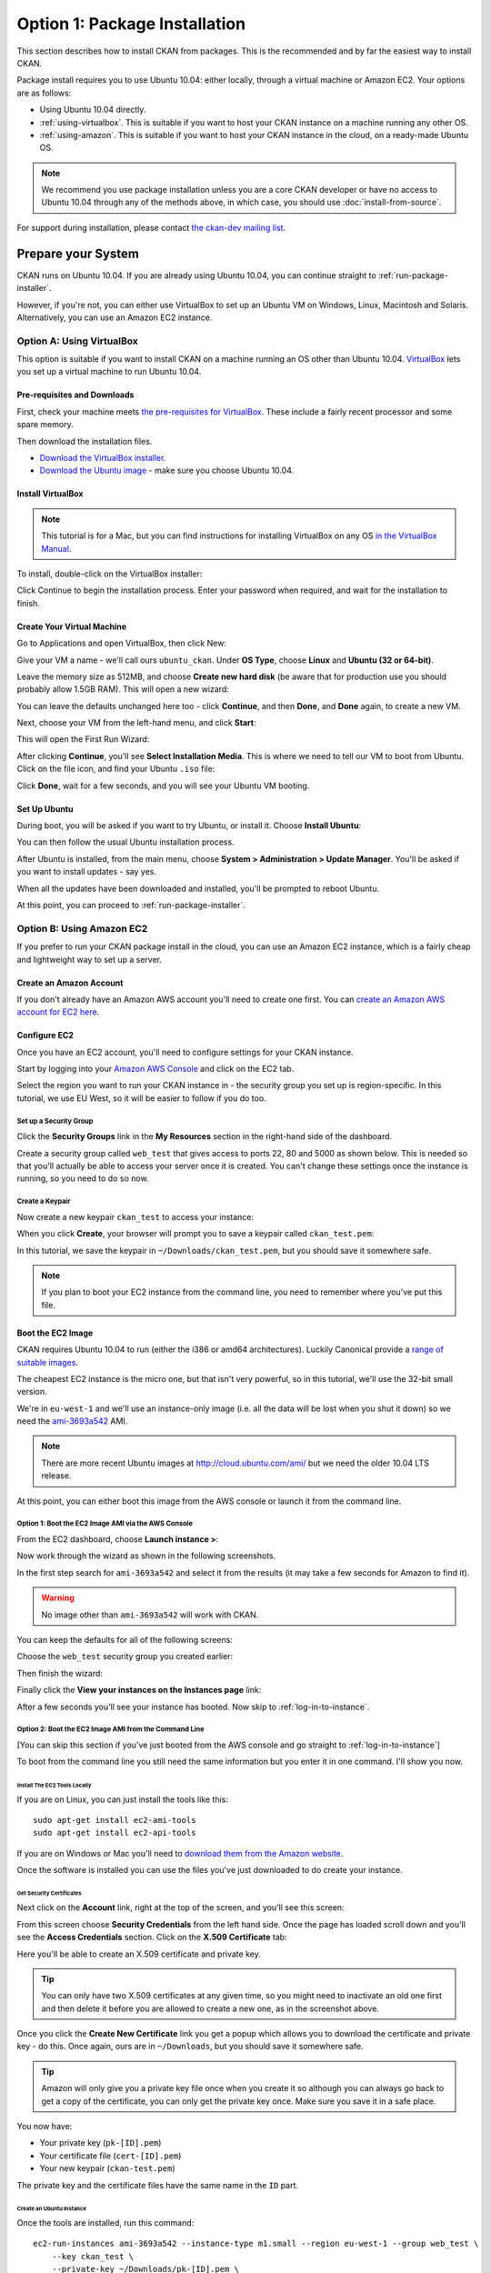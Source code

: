 ==============================
Option 1: Package Installation
==============================

This section describes how to install CKAN from packages. This is the recommended and by far the easiest way to install CKAN.

Package install requires you to use Ubuntu 10.04: either locally, through a virtual machine or Amazon EC2. Your options are as follows:

* Using Ubuntu 10.04 directly.
* :ref:`using-virtualbox`. This is suitable if you want to host your CKAN instance on a machine running any other OS. 
* :ref:`using-amazon`. This is suitable if you want to host your CKAN instance in the cloud, on a ready-made Ubuntu OS.

.. note:: We recommend you use package installation unless you are a core CKAN developer or have no access to Ubuntu 10.04 through any of the methods above, in which case, you should use :doc:`install-from-source`.

For support during installation, please contact `the ckan-dev mailing list <http://lists.okfn.org/mailman/listinfo/ckan-dev>`_. 

Prepare your System
--------------------

CKAN runs on Ubuntu 10.04. If you are already using Ubuntu 10.04, you can continue straight to :ref:`run-package-installer`.

However, if you're not, you can either use VirtualBox to set up an Ubuntu VM on Windows, Linux, Macintosh and Solaris. Alternatively, you can use an Amazon EC2 instance.

.. _using-virtualbox:

Option A: Using VirtualBox
++++++++++++++++++++++++++

This option is suitable if you want to install CKAN on a machine running an OS other than Ubuntu 10.04. `VirtualBox <http://www.virtualbox.org>`_ lets you set up a virtual machine to run Ubuntu 10.04. 

Pre-requisites and Downloads
****************************

First, check your machine meets `the pre-requisites for VirtualBox <http://www.virtualbox.org/wiki/End-user_documentation>`_. These include a fairly recent processor and some spare memory.

Then download the installation files. 

* `Download the VirtualBox installer <http://www.virtualbox.org/wiki/Downloads>`_.
* `Download the Ubuntu image <http://www.ubuntu.com/download/ubuntu/download>`_ - make sure you choose Ubuntu 10.04.

Install VirtualBox
******************

.. note::

  This tutorial is for a Mac, but you can find instructions for installing VirtualBox on any OS `in the VirtualBox Manual <http://www.virtualbox.org/manual/ch02.html>`_.

To install, double-click on the VirtualBox installer:

.. image:: images/virtualbox1-package.png
   :width: 807px
   :alt: The VirtualBox installer - getting started

Click Continue to begin the installation process. Enter your password when required, and wait for the installation to finish.

Create Your Virtual Machine
***************************

Go to Applications and open VirtualBox, then click New:

.. image:: images/virtualbox4-newvm.png
   :alt: The VirtualBox installer - the New Virtual Machine Wizard

Give your VM a name - we'll call ours ``ubuntu_ckan``. Under **OS Type**, choose **Linux** and **Ubuntu (32 or 64-bit)**.

.. image:: images/virtualbox5-vmtype.png
   :alt: The VirtualBox installer - choosing your operating system

Leave the memory size as 512MB, and choose **Create new hard disk** (be aware that for production use you should probably allow 1.5GB RAM). This will open a new wizard:

.. image:: images/virtualbox6-vmloc.png
   :alt: The VirtualBox installer - creating a new hard disk

You can leave the defaults unchanged here too - click **Continue**, and then **Done**, and **Done** again, to create a new VM. 

Next, choose your VM from the left-hand menu, and click **Start**:

.. image:: images/virtualbox7-startvm.png
   :alt: Starting your new VM

This will open the First Run Wizard:

.. image:: images/virtualbox8-firstrun.png
   :alt: The VirtualBox First Run Wizard

After clicking **Continue**, you'll see **Select Installation Media**. This is where we need to tell our VM to boot from Ubuntu. Click on the file icon, and find your Ubuntu ``.iso`` file: 

.. image:: images/virtualbox9-iso.png
   :alt: When you get to Select Installation Media, choose your Ubuntu .iso file

Click **Done**, wait for a few seconds, and you will see your Ubuntu VM booting. 

Set Up Ubuntu
*************

During boot, you will be asked if you want to try Ubuntu, or install it. Choose **Install Ubuntu**:

.. image:: images/virtualbox11-ubuntu.png
   :width: 807px
   :alt: Booting Ubuntu - choose the Install Ubuntu option

You can then follow the usual Ubuntu installation process. 

After Ubuntu is installed, from the main menu, choose **System > Administration > Update Manager**. You'll be asked if you want to install updates - say yes. 

When all the updates have been downloaded and installed, you'll be prompted to reboot Ubuntu. 

At this point, you can proceed to :ref:`run-package-installer`.

.. _using-amazon:

Option B: Using Amazon EC2
++++++++++++++++++++++++++

If you prefer to run your CKAN package install in the cloud, you can use an Amazon EC2 instance, which is a fairly cheap and lightweight way to set up a server.

Create an Amazon Account
************************

If you don't already have an Amazon AWS account you'll need to create one first.  You can `create an Amazon AWS account for EC2 here <http://aws.amazon.com/ec2/>`_.

Configure EC2
*************

Once you have an EC2 account, you'll need to configure settings for your CKAN instance. 

Start by logging into your `Amazon AWS Console <https://console.aws.amazon.com/s3/home>`_ and click on the EC2 tab. 

Select the region you want to run your CKAN instance in - the security group you set up is region-specific. In this tutorial, we use EU West, so it will be easier to follow if you do too.

.. image :: images/1.png
 
Set up a Security Group
^^^^^^^^^^^^^^^^^^^^^^^

Click the **Security Groups** link in the **My Resources** section in the right-hand side of the dashboard.

.. image :: images/2.png
   :width: 807px

Create a security group called ``web_test`` that gives access to ports 22, 80 and 5000 as shown below. This is needed so that you'll actually be able to access your server once it is created. You can't change these settings once the instance is running, so you need to do so now.

.. image :: images/3a.png
   :width: 807px

.. image :: images/3b.png
   :width: 807px

Create a Keypair
^^^^^^^^^^^^^^^^

Now create a new keypair  ``ckan_test`` to access your instance:

.. image :: images/4.png
   :width: 807px

When you click **Create**, your browser will prompt you to save a keypair called ``ckan_test.pem``:

.. image :: images/5.png
   :width: 807px

In this tutorial, we save the keypair in ``~/Downloads/ckan_test.pem``, but you should save it
somewhere safe. 

.. note :: If you plan to boot your EC2 instance from the command line, you need to remember where you've put this file. 


Boot the EC2 Image
******************

CKAN requires Ubuntu 10.04 to run (either the i386 or amd64
architectures). Luckily Canonical provide a `range of suitable images <http://uec-images.ubuntu.com/releases/10.04/release/>`_.

The cheapest EC2 instance is the micro one, but that isn't very powerful, so in this tutorial,
we'll use the 32-bit small version.

We're in ``eu-west-1`` and we'll use an instance-only image (i.e. all the data will be lost when you shut it down) so we need the `ami-3693a542 <https://console.aws.amazon.com/ec2/home?region=eu-west-1#launchAmi=ami-3693a542>`_ AMI. 

.. note ::

   There are more recent Ubuntu images at http://cloud.ubuntu.com/ami/ but we need the older 10.04 LTS release.

At this point, you can either boot this image from the AWS
console or launch it from the command line.


Option 1: Boot the EC2 Image AMI via the AWS Console
^^^^^^^^^^^^^^^^^^^^^^^^^^^^^^^^^^^^^^^^^^^^^^^^^^^^

From the EC2 dashboard, choose **Launch instance >**:

.. image :: images/2.png
  :width: 807px
  :alt: Choose launch instance from the EC2 dashboard

Now work through the wizard as shown in the following screenshots.

In the first step search for ``ami-3693a542`` and select it from the results (it may take a few seconds for Amazon to find it). 

.. warning ::

   No image other than ``ami-3693a542`` will work with CKAN.

.. image :: images/i1.png
  :width: 807px
  :alt: Search for image ami-3693a542

You can keep the defaults for all of the following screens:

.. image :: images/i2.png
  :width: 807px
  :alt: Keep the defaults while setting up your instance
.. image :: images/i3.png
  :width: 807px
  :alt: Keep the defaults while setting up your instance
.. image :: images/i4.png
  :width: 807px
  :alt: Keep the defaults while setting up your instance
.. image :: images/i5.png
  :width: 807px
  :alt: Keep the defaults while setting up your instance

Choose the ``web_test`` security group you created earlier:

.. image :: images/i6.png
  :width: 807px
  :alt: Choose the web_test security group you created earlier

Then finish the wizard:

.. image :: images/i7.png
  :width: 807px
  :alt: Finish the wizard

Finally click the **View your instances on the Instances page** link:

.. image :: images/i8.png
  :width: 807px
  :alt: View your instance

After a few seconds you'll see your instance has booted. Now skip to :ref:`log-in-to-instance`.

Option 2: Boot the EC2 Image AMI from the Command Line
^^^^^^^^^^^^^^^^^^^^^^^^^^^^^^^^^^^^^^^^^^^^^^^^^^^^^^

[You can skip this section if you've just booted from the AWS console and go straight to :ref:`log-in-to-instance`]

To boot from the command line you still need the same information but you enter it in one command. I'll show you now.

Install The EC2 Tools Locally
~~~~~~~~~~~~~~~~~~~~~~~~~~~~~

If you are on Linux, you can just install the tools like this:

::

    sudo apt-get install ec2-ami-tools
    sudo apt-get install ec2-api-tools

If you are on Windows or Mac you'll need to `download them from the Amazon website <http://aws.amazon.com/developertools/351>`_.

Once the software is installed you can use the files you've just downloaded to do create your instance.

Get Security Certificates
~~~~~~~~~~~~~~~~~~~~~~~~~

Next click on the **Account** link, right at the top of the screen, and you'll see this screen:

.. image :: images/6.png
  :width: 807px
  :alt: The Account screen

From this screen choose **Security Credentials** from the left hand side. Once
the page has loaded scroll down and you'll see the **Access Credentials**
section. Click on the **X.509 Certificate** tab:

.. image :: images/7.png
  :width: 807px
  :alt: The Access Credentials screen

Here you'll be able to create an X.509 certificate and private key.

.. tip ::

    You can only have two X.509 certificates at any given time, so you might need
    to inactivate an old one first and then delete it before you are allowed to
    create a new one, as in the screenshot above. 

Once you click the **Create New Certificate** link you get a popup which allows
you to download the certificate and private key - do this. Once again, ours are in
``~/Downloads``, but you should save it somewhere safe. 

.. image :: images/8.png
  :width: 807px
  :alt: Download your certificate

.. tip ::

    Amazon will only give you a private key file once when you create it so
    although you can always go back to get a copy of the certificate, you can only
    get the private key once. Make sure you save it in a safe place.

You now have:

* Your private key (``pk-[ID].pem``)
* Your certificate file (``cert-[ID].pem``)
* Your new keypair (``ckan-test.pem``)

The private key and the certificate files have the same name in the ``ID`` part.

Create an Ubuntu Instance
~~~~~~~~~~~~~~~~~~~~~~~~~

Once the tools are installed, run this command:

::

    ec2-run-instances ami-3693a542 --instance-type m1.small --region eu-west-1 --group web_test \
        --key ckan_test \
        --private-key ~/Downloads/pk-[ID].pem \
        --cert ~/Downloads/cert-[ID].pem


.. note ::

   The ``--key`` argument is the name of the keypair (``ckan_test``), not the certificate
   itself (``ckan_test.pem``).

.. warning ::

   Amazon charge you for a minimum of one hour usage, so you shouldn't create and
   destroy lots of EC2 instances unless you want to be charged a lot.

.. _log-in-to-instance:

Log in to the Instance
**********************

Once your instance has booted, you will need to find out its public DNS. Give it
a second or two for the instance to load then browse to the running instance in
the AWS console. If you tick your instance you'll be able to find the public
DNS by scrolling down to the bottom of the **Description** tag.

.. image :: images/8a.png
  :width: 807px
  :alt: Find the public DNS

Here you can see that our public DNS is
``ec2-79-125-86-107.eu-west-1.compute.amazonaws.com``. The private DNS only works
from other EC2 instances so isn't any use to us.

Once you've found your instance's public DNS, ensure the key has the correct permissions:

::

    chmod 0600 "ckan_test.pem"

You can then log in like this:

::

    ssh -i ~/Downloads/ckan_test.pem ubuntu@ec2-46-51-149-132.eu-west-1.compute.amazonaws.com 

The first time you connect you'll see this, choose ``yes``:

::

    RSA key fingerprint is 6c:7e:8d:a6:a5:49:75:4d:9e:05:2e:50:26:c9:4a:71.
    Are you sure you want to continue connecting (yes/no)? yes
    Warning: Permanently added 'ec2-79-125-86-107.eu-west-1.compute.amazonaws.com,79.125.86.107' (RSA) to the list of known hosts.

When you log in you'll see a welcome message. You can now proceed to :ref:`run-package-installer`.


.. note ::

   If this is a test install of CKAN, when you have finished using CKAN, you can shut down your EC2 instance through the AWS console. 

.. warning ::

   Shutting down your EC2 instance will lose all your data. Also, Amazon charge you for a minimum usage of one hour, so don't create and  destroy lots of EC2 instances unless you want to be charged a lot!


.. _run-package-installer:

Run the Package Installer
-------------------------

On your Ubuntu 10.04 system, open a terminal and run these commands to prepare your system:

::

    sudo apt-get update
    sudo apt-get install -y wget
    echo "deb http://apt.okfn.org/ckan-1.5 lucid universe" | sudo tee /etc/apt/sources.list.d/okfn.list
    wget -qO- "http://apt.okfn.org/packages_public.key" | sudo apt-key add -
    sudo apt-get update

Now you are ready to install. If you already have a PostgreSQL and Solr
instance that you want to use set up on a different server you don't need to install
``postgresql-8.4`` and ``solr-jetty`` locally. For most cases you'll need CKAN,
PostgreSQL and Solr all running on the same server so run:

::

    sudo apt-get install -y ckan postgresql-8.4 solr-jetty

The install will whirr away. With ``ckan``, ``postgresql-8.4`` and
``solr-jetty`` chosen, over 180Mb of packages will be downloaded (on a clean
install). This will take a few minutes, then towards the end
you'll see this:

::

    Setting up solr-jetty (1.4.0+ds1-1ubuntu1) ...
     * Not starting jetty - edit /etc/default/jetty and change NO_START to be 0 (or comment it out).

If you've installed ``solr-jetty`` locally you'll also need to configure your
local Solr server for use with CKAN. You can do so like this:

::

    sudo ckan-setup-solr

This changes the Solr schema to support CKAN, sets Solr to start automatically
and then starts Solr. You shouldn't be using the Solr instance for anything
apart from CKAN because the command above modifies its schema.

You can now create CKAN instances as you please using the
``ckan-create-instance`` command. It takes these arguments:

Instance name

    This should be a short letter only string representing the name of the CKAN
    instance. It is used (amongst other things) as the basis for:
    
    * The directory structure of the instance in ``/var/lib/ckan``, ``/var/log/ckan``, ``/etc/ckan`` and elsewhere
    * The name of the PostgreSQL database to use
    * The name of the Solr core to use

Instance Hostname/domain name

    The hostname that this CKAN instance will be hosted at. It is
    used in the Apache configuration virutal host in
    ``/etc/apache2/sites-available/<INSTANCE_NAME>.common`` so that Apache can resolve
    requests directly to CKAN.

    If you are using Amazon EC2, you will use the public DNS of your server as
    this argument. These look soemthing like
    ``ec2-46-51-149-132.eu-west-1.compute.amazonaws.com``. If you are using a VM,
    this will be the hostname of the VM you have configured in your ``/etc/hosts``
    file.

    If you install more than one CKAN instance you'll need to set different
    hostnames for each. If you ever want to change the hostname CKAN responds on
    you can do so by editing ``/etc/apache2/sites-available/<INSTANCE_NAME>.common`` and
    restarting apache with ``sudo /etc/init.d/apache2 restart``.

Local PostgreSQL support (``"yes"`` or ``"no"``)

    If you specify ``"yes"``, CKAN will also set up a local database user and
    database and create its tables, populating them as necessary and saving the
    database password in the config file. You would normally say ``"yes"`` unless
    you plan to use CKAN with a PostgreSQL on a remote machine.

    If you choose ``"no"`` as the third parameter to tell the install command not
    to set up or configure the PostgreSQL database for CKANi you'll then need to
    perform any database creation and setup steps manually yourself.

For production use the second argument above is usually the domain name of the
CKAN instance, but in our case we are testing, so we'll use the default
hostname buildkit sets up to the server which is ``default.vm.buildkit`` (this
is automatically added to your host machine's ``/etc/hosts`` when the VM is
started so that it will resovle from your host machine - for more complex
setups you'll have to set up DNS entries instead).

Create a new instance like this:

::

    sudo ckan-create-instance std default.vm.buildkit yes

You'll need to specify a new instance name and different hostname for each CKAN
instance you set up.

Don't worry about warnings you see like this during the creation process, they are harmless:

::

    /usr/lib/pymodules/python2.6/ckan/sqlalchemy/engine/reflection.py:46: SAWarning: Did not recognize type 'tsvector' of column 'search_vector' ret = fn(self, con, *args, **kw)

You can now access your CKAN instance from your host machine as http://default.vm.buildkit/

.. tip ::

    If you get taken straight to a login screen it is a sign that the PostgreSQL
    database initialisation may not have run. Try running:
 
    ::
 
        INSTANCE=std
        sudo paster --plugin=ckan db init --config=/etc/ckan/${INSTANCE}/${INSTANCE}.ini
 
    If you specified ``"no"`` as part of the ``create-ckan-instance`` you'll
    need to specify database and solr settings in ``/etc/ckan/std/std.ini``. At the
    moment you'll see an "Internal Server Error" from Apache. You can always
    investigate such errors by looking in the Apache and CKAN logs for that
    instance. 

Sometimes things don't go as planned so let's look at some of the log files.

This is the CKAN log information (leading data stripped for clarity):
 
::

    $ sudo -u ckanstd tail -f /var/log/ckan/std/std.log
    WARNI [vdm] Skipping adding property Package.all_revisions_unordered to revisioned object
    WARNI [vdm] Skipping adding property PackageTag.all_revisions_unordered to revisioned object
    WARNI [vdm] Skipping adding property Group.all_revisions_unordered to revisioned object
    WARNI [vdm] Skipping adding property PackageGroup.all_revisions_unordered to revisioned object
    WARNI [vdm] Skipping adding property GroupExtra.all_revisions_unordered to revisioned object
    WARNI [vdm] Skipping adding property PackageExtra.all_revisions_unordered to revisioned object
    WARNI [vdm] Skipping adding property Resource.all_revisions_unordered to revisioned object
    WARNI [vdm] Skipping adding property ResourceGroup.resources_all to revisioned object

No error here, let's look in Apache (leading data stripped again) in the case
where we chose ``"no"`` to PostgreSQL installation:

::

    $ tail -f /var/log/apache2/std.error.log
        self.connection = self.__connect()
      File "/usr/lib/pymodules/python2.6/ckan/sqlalchemy/pool.py", line 319, in __connect
        connection = self.__pool._creator()
      File "/usr/lib/pymodules/python2.6/ckan/sqlalchemy/engine/strategies.py", line 82, in connect
        return dialect.connect(*cargs, **cparams)
      File "/usr/lib/pymodules/python2.6/ckan/sqlalchemy/engine/default.py", line 249, in connect
        return self.dbapi.connect(*cargs, **cparams)
    OperationalError: (OperationalError) FATAL:  password authentication failed for user "ckanuser"
    FATAL:  password authentication failed for user "ckanuser"
     None None

There's the problem. If you don't choose ``"yes"`` to install PostgreSQL, you
need to set up the ``sqlalchemy.url`` option in the config file manually. Edit
it to set the correct settings:

::

    sudo -u ckanstd vi /etc/ckan/std/std.ini

Notice how you have to make changes to CKAN config files and view CKAN log files
using the username set up for your CKAN user.

Each instance you create has its own virtualenv that you can install extensions
into at ``/var/lib/ckan/std/pyenv`` and its own system user, in this case
``ckanstd``.  Any time you make changes to the virtualenv, you should make sure
you are running as the correct user otherwise Apache might not be able to load
CKAN.  For example, say you wanted to install a ckan extension, you might run:

::

    sudo -u ckanstd /var/lib/ckan/std/pyenv/bin/pip install <name-of-extension>

You can now configure your instance by editing ``/etc/ckan/std/std.ini``:

::

    sudo -u ckanstd vi /etc/ckan/std/std.ini

After any change you can touch the ``wsgi.py`` to tell Apache's mod_wsgi that
it needs to take notice of the change for future requests:

::

    sudo touch /var/lib/ckan/std/wsgi.py

Or you can of course do a full restart if you prefer:

::

    sudo /etc/init.d/apache2 restart

.. caution ::

    CKAN has etag caching enabled by default which encourages your browser to cache
    the homepage and all the dataset pages. This means that if you change CKAN's
    configuration you'll need to do a 'force refresh' by pressing ``Shift + Ctrl +
    F5`` together or ``Shift + Ctrl + R`` (depending on browser) before you'll see
    the change.

One of the key things it is good to set first is the ``ckan.site_description``
option. The text you set there appears in the banner at the top of your CKAN
instance's pages.

You can enable and disable particular CKAN instances by running:

::

    sudo a2ensite std
    sudo /etc/init.d/apache2 reload

or:

::

    sudo a2dissite std
    sudo /etc/init.d/apache2 reload

respectively.

Now you should be up and running. Don't forget you there is the a help page for
dealing with :doc:`common-error-messages`.

Visit your CKAN instance - either at your Amazon EC2 hostname, or at on your
host PC or virtual machine. You'll be redirected to the login screen because
you won't have set up any permissions yet, so the welcome screen will look
something like this. 

.. image :: images/9.png
  :width: 807px

You can now proceed to :doc:`post-installation`.

.. warning ::

    If you use the ``ckan-create-instance`` command to create more than one
    instance there are a couple of things you need to be aware of. Firstly, you
    need to change the Apache configurations to put ``mod_wsgi`` into *daemon* mode
    and secondly you need to watch your Solr search index carefully to make sure
    that the different instances are not over-writing each other's data. 
    
    To change the Apache configuration uncomment the following lines for each
    instance in ``/etc/apache2/sites-available/std.common`` and make sure
    ``${INSTANCE}`` is replaced with your instance name:
    
    ::
    
        # Deploy as a daemon (avoids conflicts between CKAN instances)
        # WSGIDaemonProcess ${INSTANCE} display-name=${INSTANCE} processes=4 threads=15 maximum-requests=10000
        # WSGIProcessGroup ${INSTANCE}
     
    If you don't do this and you install different versions of the same Python
    packages into the different pyenvs in ``/var/lib/ckan`` for each instance,
    there is a chance the CKAN instances might use the wrong package.
   
    If you want to make sure that you CKAN instances are using different Solr indexes, you can
    configure Solr to run in multi-core mode. See :ref:`solr-multi-core` for more details.
    
CKAN packaging is well tested and reliable with single instance CKAN installs.
Multi-instance support is newer, and whilst we believe will work well, hasn't
had the same degree of testing. If you hit any problems with multi-instance
installs, do let us know and we'll help you fix them.


